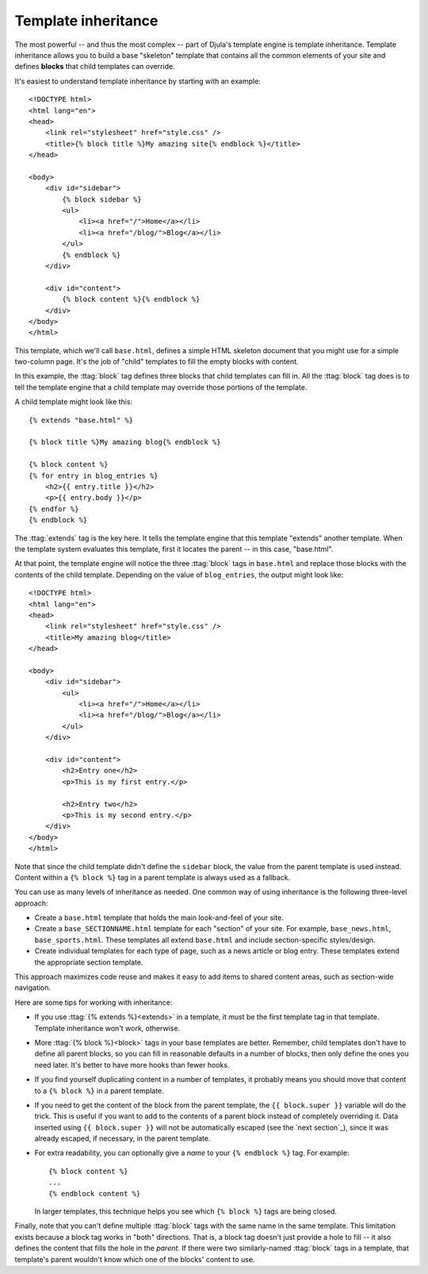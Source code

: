 .. highlightlang:: html+django
		   
Template inheritance
====================

The most powerful -- and thus the most complex -- part of Djula's template
engine is template inheritance. Template inheritance allows you to build a base
"skeleton" template that contains all the common elements of your site and
defines **blocks** that child templates can override.

It's easiest to understand template inheritance by starting with an example::

    <!DOCTYPE html>
    <html lang="en">
    <head>
        <link rel="stylesheet" href="style.css" />
        <title>{% block title %}My amazing site{% endblock %}</title>
    </head>

    <body>
        <div id="sidebar">
            {% block sidebar %}
            <ul>
                <li><a href="/">Home</a></li>
                <li><a href="/blog/">Blog</a></li>
            </ul>
            {% endblock %}
        </div>

        <div id="content">
            {% block content %}{% endblock %}
        </div>
    </body>
    </html>

This template, which we'll call ``base.html``, defines a simple HTML skeleton
document that you might use for a simple two-column page. It's the job of
"child" templates to fill the empty blocks with content.

In this example, the :ttag:`block` tag defines three blocks that child
templates can fill in. All the :ttag:`block` tag does is to tell the template
engine that a child template may override those portions of the template.

A child template might look like this::

    {% extends "base.html" %}

    {% block title %}My amazing blog{% endblock %}

    {% block content %}
    {% for entry in blog_entries %}
        <h2>{{ entry.title }}</h2>
        <p>{{ entry.body }}</p>
    {% endfor %}
    {% endblock %}

The :ttag:`extends` tag is the key here. It tells the template engine that
this template "extends" another template. When the template system evaluates
this template, first it locates the parent -- in this case, "base.html".

At that point, the template engine will notice the three :ttag:`block` tags
in ``base.html`` and replace those blocks with the contents of the child
template. Depending on the value of ``blog_entries``, the output might look
like::

    <!DOCTYPE html>
    <html lang="en">
    <head>
        <link rel="stylesheet" href="style.css" />
        <title>My amazing blog</title>
    </head>

    <body>
        <div id="sidebar">
            <ul>
                <li><a href="/">Home</a></li>
                <li><a href="/blog/">Blog</a></li>
            </ul>
        </div>

        <div id="content">
            <h2>Entry one</h2>
            <p>This is my first entry.</p>

            <h2>Entry two</h2>
            <p>This is my second entry.</p>
        </div>
    </body>
    </html>

Note that since the child template didn't define the ``sidebar`` block, the
value from the parent template is used instead. Content within a ``{% block %}``
tag in a parent template is always used as a fallback.

You can use as many levels of inheritance as needed. One common way of using
inheritance is the following three-level approach:

* Create a ``base.html`` template that holds the main look-and-feel of your
  site.
* Create a ``base_SECTIONNAME.html`` template for each "section" of your
  site. For example, ``base_news.html``, ``base_sports.html``. These
  templates all extend ``base.html`` and include section-specific
  styles/design.
* Create individual templates for each type of page, such as a news
  article or blog entry. These templates extend the appropriate section
  template.

This approach maximizes code reuse and makes it easy to add items to shared
content areas, such as section-wide navigation.

Here are some tips for working with inheritance:

* If you use :ttag:`{% extends %}<extends>` in a template, it must be the first template
  tag in that template. Template inheritance won't work, otherwise.

* More :ttag:`{% block %}<block>` tags in your base templates are better. Remember,
  child templates don't have to define all parent blocks, so you can fill
  in reasonable defaults in a number of blocks, then only define the ones
  you need later. It's better to have more hooks than fewer hooks.

* If you find yourself duplicating content in a number of templates, it
  probably means you should move that content to a ``{% block %}`` in a
  parent template.

* If you need to get the content of the block from the parent template,
  the ``{{ block.super }}`` variable will do the trick. This is useful
  if you want to add to the contents of a parent block instead of
  completely overriding it. Data inserted using ``{{ block.super }}`` will
  not be automatically escaped (see the `next section`_), since it was
  already escaped, if necessary, in the parent template.

* For extra readability, you can optionally give a *name* to your
  ``{% endblock %}`` tag. For example::

      {% block content %}
      ...
      {% endblock content %}

  In larger templates, this technique helps you see which ``{% block %}``
  tags are being closed.

Finally, note that you can't define multiple :ttag:`block` tags with the same
name in the same template. This limitation exists because a block tag works in
"both" directions. That is, a block tag doesn't just provide a hole to fill --
it also defines the content that fills the hole in the *parent*. If there were
two similarly-named :ttag:`block` tags in a template, that template's parent
wouldn't know which one of the blocks' content to use.
